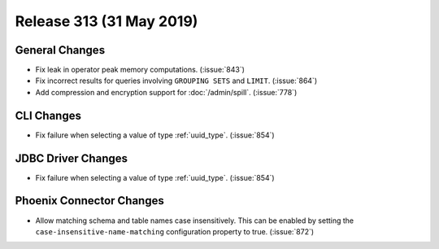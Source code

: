 =========================
Release 313 (31 May 2019)
=========================

General Changes
---------------

* Fix leak in operator peak memory computations. (:issue:`843`)
* Fix incorrect results for queries involving ``GROUPING SETS`` and ``LIMIT``. (:issue:`864`)
* Add compression and encryption support for :doc:`/admin/spill`. (:issue:`778`)

CLI Changes
-----------

* Fix failure when selecting a value of type :ref:`uuid_type`. (:issue:`854`)

JDBC Driver Changes
-------------------

* Fix failure when selecting a value of type :ref:`uuid_type`. (:issue:`854`)

Phoenix Connector Changes
---------------------------

* Allow matching schema and table names case insensitively. This can be enabled by setting
  the ``case-insensitive-name-matching`` configuration property to true. (:issue:`872`)
